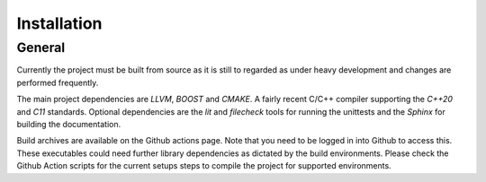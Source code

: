 .. index::
    single: Installation

.. _Installation:

************
Installation
************

General
=======

Currently the project must be built from source as it is still to
regarded as under heavy development and changes are performed
frequently.

The main project dependencies are *LLVM*, *BOOST* and *CMAKE*.
A fairly recent C/C++ compiler supporting the *C++20* and *C11* standards.
Optional dependencies are the *lit* and *filecheck* tools for running
the unittests and the *Sphinx* for building the documentation.

Build archives are available on the Github actions page. Note that you need
to be logged in into Github to access this. These executables could need further
library dependencies as dictated by the build environments. Please check the
Github Action scripts for the current setups steps to compile the project
for supported environments.
